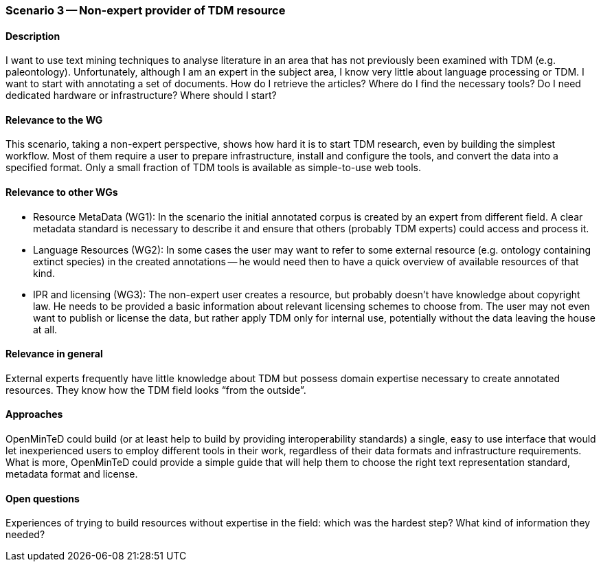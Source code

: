 === Scenario 3 -- Non-expert provider of TDM resource

==== Description

I want to use text mining techniques to analyse literature in an area that has not previously been examined with TDM
(e.g. paleontology). Unfortunately, although I am an expert in the subject area, I know very little about language
processing or TDM. I want to start with annotating a set of documents. How do I retrieve the articles? Where do I find
the necessary tools? Do I need dedicated hardware or infrastructure? Where should I start?

==== Relevance to the WG

This scenario, taking a non-expert perspective, shows how hard it is to start TDM research, even by building the
simplest workflow. Most of them require a user to prepare infrastructure, install and configure the tools, and convert
the data into a specified format. Only a small fraction of TDM tools is available as simple-to-use web tools.

==== Relevance to other WGs

* Resource MetaData (WG1): In the scenario the initial annotated corpus is created by an expert from different field.
A clear metadata standard is necessary to describe it and ensure that others (probably TDM experts) could access and
process it.
* Language Resources (WG2): In some cases the user may want to refer to some external resource (e.g. ontology containing
extinct species) in the created annotations -- he would need then to have a quick overview of available resources of that kind.
* IPR and licensing (WG3): The non-expert user creates a resource, but probably doesn’t have knowledge about copyright
law. He needs to be provided a basic information about relevant licensing schemes to choose from. The user may not even
want to publish or license the data, but rather apply TDM only for internal use, potentially without the data leaving
the house at all.

==== Relevance in general

External experts frequently have little knowledge about TDM but possess domain expertise necessary to create annotated
resources. They know how the TDM field looks “from the outside”.

==== Approaches

OpenMinTeD could build (or at least help to build by providing interoperability standards) a single, easy to use
interface that would let inexperienced users to employ different tools in their work, regardless of their data formats
and infrastructure requirements. What is more, OpenMinTeD could provide a simple guide that will help them to choose
the right text representation standard, metadata format and license.

==== Open questions

Experiences of trying to build resources without expertise in the field: which was the hardest step? What kind of
information they needed?